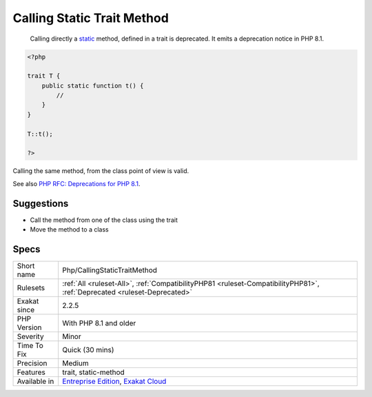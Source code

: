 .. _php-callingstatictraitmethod:

.. _calling-static-trait-method:

Calling Static Trait Method
+++++++++++++++++++++++++++

  Calling directly a `static <https://www.php.net/manual/en/language.oop5.static.php>`_ method, defined in a trait is deprecated. It emits a deprecation notice in PHP 8.1.


.. code-block:: php
   
   <?php
   
   trait T {
       public static function t() {
           //
       }
   }
   
   T::t();
   
   ?>


Calling the same method, from the class point of view is valid.

See also `PHP RFC: Deprecations for PHP 8.1 <https://wiki.php.net/rfc/deprecations_php_8_1>`_.


Suggestions
___________

* Call the method from one of the class using the trait
* Move the method to a class




Specs
_____

+--------------+--------------------------------------------------------------------------------------------------------------------------+
| Short name   | Php/CallingStaticTraitMethod                                                                                             |
+--------------+--------------------------------------------------------------------------------------------------------------------------+
| Rulesets     | :ref:`All <ruleset-All>`, :ref:`CompatibilityPHP81 <ruleset-CompatibilityPHP81>`, :ref:`Deprecated <ruleset-Deprecated>` |
+--------------+--------------------------------------------------------------------------------------------------------------------------+
| Exakat since | 2.2.5                                                                                                                    |
+--------------+--------------------------------------------------------------------------------------------------------------------------+
| PHP Version  | With PHP 8.1 and older                                                                                                   |
+--------------+--------------------------------------------------------------------------------------------------------------------------+
| Severity     | Minor                                                                                                                    |
+--------------+--------------------------------------------------------------------------------------------------------------------------+
| Time To Fix  | Quick (30 mins)                                                                                                          |
+--------------+--------------------------------------------------------------------------------------------------------------------------+
| Precision    | Medium                                                                                                                   |
+--------------+--------------------------------------------------------------------------------------------------------------------------+
| Features     | trait, static-method                                                                                                     |
+--------------+--------------------------------------------------------------------------------------------------------------------------+
| Available in | `Entreprise Edition <https://www.exakat.io/entreprise-edition>`_, `Exakat Cloud <https://www.exakat.io/exakat-cloud/>`_  |
+--------------+--------------------------------------------------------------------------------------------------------------------------+



